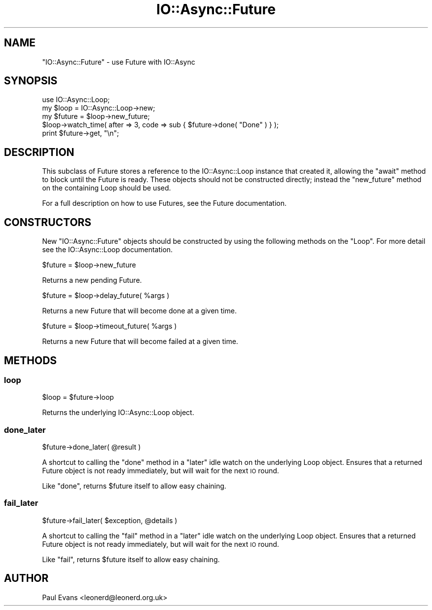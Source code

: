 .\" Automatically generated by Pod::Man 4.09 (Pod::Simple 3.35)
.\"
.\" Standard preamble:
.\" ========================================================================
.de Sp \" Vertical space (when we can't use .PP)
.if t .sp .5v
.if n .sp
..
.de Vb \" Begin verbatim text
.ft CW
.nf
.ne \\$1
..
.de Ve \" End verbatim text
.ft R
.fi
..
.\" Set up some character translations and predefined strings.  \*(-- will
.\" give an unbreakable dash, \*(PI will give pi, \*(L" will give a left
.\" double quote, and \*(R" will give a right double quote.  \*(C+ will
.\" give a nicer C++.  Capital omega is used to do unbreakable dashes and
.\" therefore won't be available.  \*(C` and \*(C' expand to `' in nroff,
.\" nothing in troff, for use with C<>.
.tr \(*W-
.ds C+ C\v'-.1v'\h'-1p'\s-2+\h'-1p'+\s0\v'.1v'\h'-1p'
.ie n \{\
.    ds -- \(*W-
.    ds PI pi
.    if (\n(.H=4u)&(1m=24u) .ds -- \(*W\h'-12u'\(*W\h'-12u'-\" diablo 10 pitch
.    if (\n(.H=4u)&(1m=20u) .ds -- \(*W\h'-12u'\(*W\h'-8u'-\"  diablo 12 pitch
.    ds L" ""
.    ds R" ""
.    ds C` ""
.    ds C' ""
'br\}
.el\{\
.    ds -- \|\(em\|
.    ds PI \(*p
.    ds L" ``
.    ds R" ''
.    ds C`
.    ds C'
'br\}
.\"
.\" Escape single quotes in literal strings from groff's Unicode transform.
.ie \n(.g .ds Aq \(aq
.el       .ds Aq '
.\"
.\" If the F register is >0, we'll generate index entries on stderr for
.\" titles (.TH), headers (.SH), subsections (.SS), items (.Ip), and index
.\" entries marked with X<> in POD.  Of course, you'll have to process the
.\" output yourself in some meaningful fashion.
.\"
.\" Avoid warning from groff about undefined register 'F'.
.de IX
..
.if !\nF .nr F 0
.if \nF>0 \{\
.    de IX
.    tm Index:\\$1\t\\n%\t"\\$2"
..
.    if !\nF==2 \{\
.        nr % 0
.        nr F 2
.    \}
.\}
.\"
.\" Accent mark definitions (@(#)ms.acc 1.5 88/02/08 SMI; from UCB 4.2).
.\" Fear.  Run.  Save yourself.  No user-serviceable parts.
.    \" fudge factors for nroff and troff
.if n \{\
.    ds #H 0
.    ds #V .8m
.    ds #F .3m
.    ds #[ \f1
.    ds #] \fP
.\}
.if t \{\
.    ds #H ((1u-(\\\\n(.fu%2u))*.13m)
.    ds #V .6m
.    ds #F 0
.    ds #[ \&
.    ds #] \&
.\}
.    \" simple accents for nroff and troff
.if n \{\
.    ds ' \&
.    ds ` \&
.    ds ^ \&
.    ds , \&
.    ds ~ ~
.    ds /
.\}
.if t \{\
.    ds ' \\k:\h'-(\\n(.wu*8/10-\*(#H)'\'\h"|\\n:u"
.    ds ` \\k:\h'-(\\n(.wu*8/10-\*(#H)'\`\h'|\\n:u'
.    ds ^ \\k:\h'-(\\n(.wu*10/11-\*(#H)'^\h'|\\n:u'
.    ds , \\k:\h'-(\\n(.wu*8/10)',\h'|\\n:u'
.    ds ~ \\k:\h'-(\\n(.wu-\*(#H-.1m)'~\h'|\\n:u'
.    ds / \\k:\h'-(\\n(.wu*8/10-\*(#H)'\z\(sl\h'|\\n:u'
.\}
.    \" troff and (daisy-wheel) nroff accents
.ds : \\k:\h'-(\\n(.wu*8/10-\*(#H+.1m+\*(#F)'\v'-\*(#V'\z.\h'.2m+\*(#F'.\h'|\\n:u'\v'\*(#V'
.ds 8 \h'\*(#H'\(*b\h'-\*(#H'
.ds o \\k:\h'-(\\n(.wu+\w'\(de'u-\*(#H)/2u'\v'-.3n'\*(#[\z\(de\v'.3n'\h'|\\n:u'\*(#]
.ds d- \h'\*(#H'\(pd\h'-\w'~'u'\v'-.25m'\f2\(hy\fP\v'.25m'\h'-\*(#H'
.ds D- D\\k:\h'-\w'D'u'\v'-.11m'\z\(hy\v'.11m'\h'|\\n:u'
.ds th \*(#[\v'.3m'\s+1I\s-1\v'-.3m'\h'-(\w'I'u*2/3)'\s-1o\s+1\*(#]
.ds Th \*(#[\s+2I\s-2\h'-\w'I'u*3/5'\v'-.3m'o\v'.3m'\*(#]
.ds ae a\h'-(\w'a'u*4/10)'e
.ds Ae A\h'-(\w'A'u*4/10)'E
.    \" corrections for vroff
.if v .ds ~ \\k:\h'-(\\n(.wu*9/10-\*(#H)'\s-2\u~\d\s+2\h'|\\n:u'
.if v .ds ^ \\k:\h'-(\\n(.wu*10/11-\*(#H)'\v'-.4m'^\v'.4m'\h'|\\n:u'
.    \" for low resolution devices (crt and lpr)
.if \n(.H>23 .if \n(.V>19 \
\{\
.    ds : e
.    ds 8 ss
.    ds o a
.    ds d- d\h'-1'\(ga
.    ds D- D\h'-1'\(hy
.    ds th \o'bp'
.    ds Th \o'LP'
.    ds ae ae
.    ds Ae AE
.\}
.rm #[ #] #H #V #F C
.\" ========================================================================
.\"
.IX Title "IO::Async::Future 3"
.TH IO::Async::Future 3 "2017-10-01" "perl v5.26.1" "User Contributed Perl Documentation"
.\" For nroff, turn off justification.  Always turn off hyphenation; it makes
.\" way too many mistakes in technical documents.
.if n .ad l
.nh
.SH "NAME"
"IO::Async::Future" \- use Future with IO::Async
.SH "SYNOPSIS"
.IX Header "SYNOPSIS"
.Vb 1
\& use IO::Async::Loop;
\&
\& my $loop = IO::Async::Loop\->new;
\&
\& my $future = $loop\->new_future;
\&
\& $loop\->watch_time( after => 3, code => sub { $future\->done( "Done" ) } );
\&
\& print $future\->get, "\en";
.Ve
.SH "DESCRIPTION"
.IX Header "DESCRIPTION"
This subclass of Future stores a reference to the IO::Async::Loop
instance that created it, allowing the \f(CW\*(C`await\*(C'\fR method to block until the
Future is ready. These objects should not be constructed directly; instead
the \f(CW\*(C`new_future\*(C'\fR method on the containing Loop should be used.
.PP
For a full description on how to use Futures, see the Future documentation.
.SH "CONSTRUCTORS"
.IX Header "CONSTRUCTORS"
New \f(CW\*(C`IO::Async::Future\*(C'\fR objects should be constructed by using the following
methods on the \f(CW\*(C`Loop\*(C'\fR. For more detail see the IO::Async::Loop
documentation.
.PP
.Vb 1
\&   $future = $loop\->new_future
.Ve
.PP
Returns a new pending Future.
.PP
.Vb 1
\&   $future = $loop\->delay_future( %args )
.Ve
.PP
Returns a new Future that will become done at a given time.
.PP
.Vb 1
\&   $future = $loop\->timeout_future( %args )
.Ve
.PP
Returns a new Future that will become failed at a given time.
.SH "METHODS"
.IX Header "METHODS"
.SS "loop"
.IX Subsection "loop"
.Vb 1
\&   $loop = $future\->loop
.Ve
.PP
Returns the underlying IO::Async::Loop object.
.SS "done_later"
.IX Subsection "done_later"
.Vb 1
\&   $future\->done_later( @result )
.Ve
.PP
A shortcut to calling the \f(CW\*(C`done\*(C'\fR method in a \f(CW\*(C`later\*(C'\fR idle watch on the
underlying Loop object. Ensures that a returned Future object is not ready
immediately, but will wait for the next \s-1IO\s0 round.
.PP
Like \f(CW\*(C`done\*(C'\fR, returns \f(CW$future\fR itself to allow easy chaining.
.SS "fail_later"
.IX Subsection "fail_later"
.Vb 1
\&   $future\->fail_later( $exception, @details )
.Ve
.PP
A shortcut to calling the \f(CW\*(C`fail\*(C'\fR method in a \f(CW\*(C`later\*(C'\fR idle watch on the
underlying Loop object. Ensures that a returned Future object is not ready
immediately, but will wait for the next \s-1IO\s0 round.
.PP
Like \f(CW\*(C`fail\*(C'\fR, returns \f(CW$future\fR itself to allow easy chaining.
.SH "AUTHOR"
.IX Header "AUTHOR"
Paul Evans <leonerd@leonerd.org.uk>
